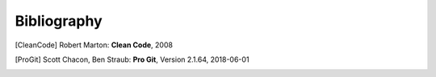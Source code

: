 Bibliography
============

.. [CleanCode] Robert Marton: **Clean Code**, 2008
.. [ProGit] Scott Chacon, Ben Straub: **Pro Git**, Version 2.1.64, 2018-06-01



